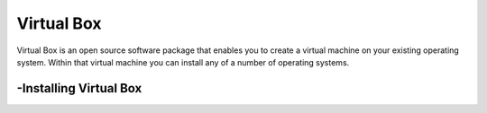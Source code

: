 Virtual Box
===============
Virtual Box is an open source software package that enables you to create a virtual machine on your existing operating system.
Within that virtual machine you can install any of a number of operating systems.

-Installing Virtual Box
----------------
